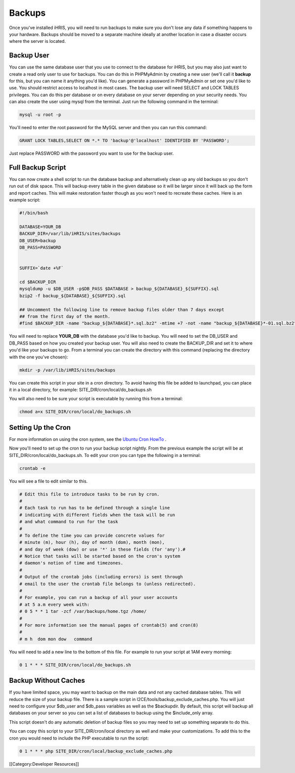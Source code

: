 Backups
=======

Once you've installed iHRIS, you will need to run backups to make sure you don't lose any data if something happens to your hardware.  Backups should be moved to a separate machine ideally at another location in case a disaster occurs where the server is located.


Backup User
^^^^^^^^^^^
You can use the same database user that you use to connect to the database for iHRIS, but you may also just want to create a read only user to use for backups.  You can do this in PHPMyAdmin by creating a new user (we'll call it **backup**  for this, but you can name it anything you'd like).  You can generate a password in PHPMyAdmin or set one you'd like to use.  You should restrict access to localhost in most cases.  The backup user will need SELECT and LOCK TABLES privileges.  You can do this per database or on every database on your server depending on your security needs.  You can also create the user using mysql from the terminal.  Just run the following command in the terminal:



.. code-block:: bash

    mysql -u root -p
    


You'll need to enter the root password for the MySQL server and then you can run this command:



.. code-block:: sql

    GRANT LOCK TABLES,SELECT ON *.* TO 'backup'@'localhost' IDENTIFIED BY 'PASSWORD';
    


Just replace PASSWORD with the password you want to use for the backup user.


Full Backup Script
^^^^^^^^^^^^^^^^^^
You can now create a shell script to run the database backup and alternatively clean up any old backups so you don't run out of disk space.  This will backup every table in the given database so it will be larger since it will back up the form and report caches.  This will make restoration faster though as you won't need to recreate these caches.  Here is an example script:



.. code-block:: bash

    #!/bin/bash
    
    DATABASE=YOUR_DB
    BACKUP_DIR=/var/lib/iHRIS/sites/backups
    DB_USER=backup
    DB_PASS=PASSWORD
    
    
    SUFFIX=`date +%F`
    
    cd $BACKUP_DIR
    mysqldump -u $DB_USER -p$DB_PASS $DATABASE > backup_${DATABASE}_${SUFFIX}.sql
    bzip2 -f backup_${DATABASE}_${SUFFIX}.sql
    
    ## Uncomment the following line to remove backup files older than 7 days except
    ## from the first day of the month.
    #find $BACKUP_DIR -name "backup_${DATABASE}*.sql.bz2" -mtime +7 -not -name "backup_${DATABASE}*-01.sql.bz2" -exec rm {} \;
    


You will need to replace **YOUR_DB**  with the database you'd like to backup.  You will need to set the DB_USER and DB_PASS based on how you created your backup user.  You will also need to create the BACKUP_DIR and set it to where you'd like your backups to go.  From a terminal you can create the directory with this command (replacing the directory with the one you've chosen):



.. code-block:: bash

    mkdir -p /var/lib/iHRIS/sites/backups
    


You can create this script in your site in a cron directory.  To avoid having this file be added to launchpad, you can place it in a local directory, for example:  SITE_DIR/cron/local/do_backups.sh

You will also need to be sure your script is executable by running this from a terminal:


.. code-block:: bash

    chmod a+x SITE_DIR/cron/local/do_backups.sh
    



Setting Up the Cron
^^^^^^^^^^^^^^^^^^^
For more information on using the cron system, see the  `Ubuntu Cron HowTo <https://help.ubuntu.com/community/CronHowto>`_ .

Now you'll need to set up the cron to run your backup script nightly.  From the previous example the script will be at SITE_DIR/cron/local/do_backups.sh.  To edit your cron you can type the following in a terminal:


.. code-block:: bash

    crontab -e
    


You will see a file to edit similar to this.



.. code-block:: text

    # Edit this file to introduce tasks to be run by cron.
    #
    # Each task to run has to be defined through a single line
    # indicating with different fields when the task will be run
    # and what command to run for the task
    #
    # To define the time you can provide concrete values for
    # minute (m), hour (h), day of month (dom), month (mon),
    # and day of week (dow) or use '*' in these fields (for 'any').#
    # Notice that tasks will be started based on the cron's system
    # daemon's notion of time and timezones.
    #
    # Output of the crontab jobs (including errors) is sent through
    # email to the user the crontab file belongs to (unless redirected).
    #
    # For example, you can run a backup of all your user accounts
    # at 5 a.m every week with:
    # 0 5 * * 1 tar -zcf /var/backups/home.tgz /home/
    #
    # For more information see the manual pages of crontab(5) and cron(8)
    #
    # m h  dom mon dow   command
    


You will need to add a new line to the bottom of this file.  For example to run your script at 1AM every morning:



.. code-block:: text

    0 1 * * * SITE_DIR/cron/local/do_backups.sh
    



Backup Without Caches
^^^^^^^^^^^^^^^^^^^^^
If you have limited space, you may want to backup on the main data and not any cached database tables.  This will reduce the size of your backup file.  There is a sample script in I2CE/tools/backup_exclude_caches.php.  You will just need to configure your $db_user and $db_pass variables as well as the $backupdir.  By default, this script will backup all databases on your server so you can set a list of databases to backup using the $include_only array.

This script doesn't do any automatic deletion of backup files so you may need to set up something separate to do this.

You can copy this script to your SITE_DIR/cron/local directory as well and make your customizations.  To add this to the cron you would need to include the PHP executable to run the script:



.. code-block:: text

    0 1 * * * php SITE_DIR/cron/local/backup_exclude_caches.php
    


[[Category:Developer Resources]]
